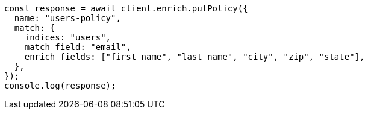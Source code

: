 // This file is autogenerated, DO NOT EDIT
// Use `node scripts/generate-docs-examples.js` to generate the docs examples

[source, js]
----
const response = await client.enrich.putPolicy({
  name: "users-policy",
  match: {
    indices: "users",
    match_field: "email",
    enrich_fields: ["first_name", "last_name", "city", "zip", "state"],
  },
});
console.log(response);
----
